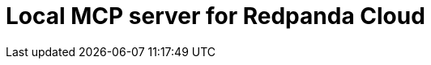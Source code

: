 = Local MCP server for Redpanda Cloud
:page-beta: true
:description: Find links to information about the Local MCP server for Redpanda Cloud and its features for building and managing AI agents that can interact with your Redpanda Cloud account and clusters.
:page-layout: index
